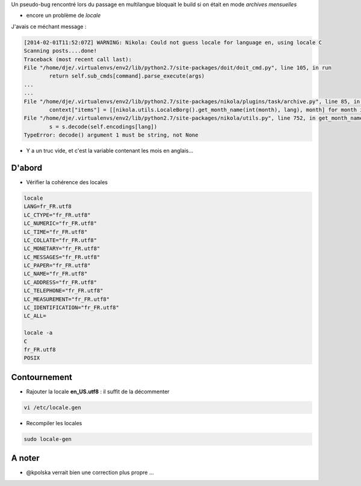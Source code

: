 .. title: Activer les archives mensuelles d'un site nikola multilangue
.. slug: activer-les-archives-mensuelles-dun-site-nikola-multilangue
.. date: 2014/02/01 14:42:42
.. tags: nikola, python, tips, vie-du-site
.. link: 
.. description: 
.. type: text
.. tribe: tips

.. class:: alert alert-info

Un pseudo-bug rencontré lors du passage en multilangue bloquait le build si on était en mode *archives mensuelles*

* encore un problème de *locale*

J'avais ce méchant message :
 
.. code:: python

	[2014-02-01T11:52:07Z] WARNING: Nikola: Could not guess locale for language en, using locale C
	Scanning posts....done!
	Traceback (most recent call last):
	File "/home/dje/.virtualenvs/env2/lib/python2.7/site-packages/doit/doit_cmd.py", line 105, in run
		return self.sub_cmds[command].parse_execute(args)
	...
	...
	File "/home/dje/.virtualenvs/env2/lib/python2.7/site-packages/nikola/plugins/task/archive.py", line 85, in gen_tasks
		context["items"] = [[nikola.utils.LocaleBorg().get_month_name(int(month), lang), month] for month in months]
	File "/home/dje/.virtualenvs/env2/lib/python2.7/site-packages/nikola/utils.py", line 752, in get_month_name
		s = s.decode(self.encodings[lang])
	TypeError: decode() argument 1 must be string, not None

* Y a un truc vide, et c'est la variable contenant les mois en anglais... 

.. TEASER_END

D'abord
-------

* Vérifier la cohérence des locales

.. code:: bash

	locale
	LANG=fr_FR.utf8
	LC_CTYPE="fr_FR.utf8"
	LC_NUMERIC="fr_FR.utf8"
	LC_TIME="fr_FR.utf8"
	LC_COLLATE="fr_FR.utf8"
	LC_MONETARY="fr_FR.utf8"
	LC_MESSAGES="fr_FR.utf8"
	LC_PAPER="fr_FR.utf8"
	LC_NAME="fr_FR.utf8"
	LC_ADDRESS="fr_FR.utf8"
	LC_TELEPHONE="fr_FR.utf8"
	LC_MEASUREMENT="fr_FR.utf8"
	LC_IDENTIFICATION="fr_FR.utf8"
	LC_ALL=

	locale -a
	C
	fr_FR.utf8
	POSIX

Contournement
-------------

* Rajouter la locale **en_US.utf8** : il suffit de la décommenter

.. code:: bash

	vi /etc/locale.gen
	
* Recompiler les locales

.. code:: bash
	
	sudo locale-gen

A noter
-------

* @kpolska verrait bien une correction plus propre ... 
